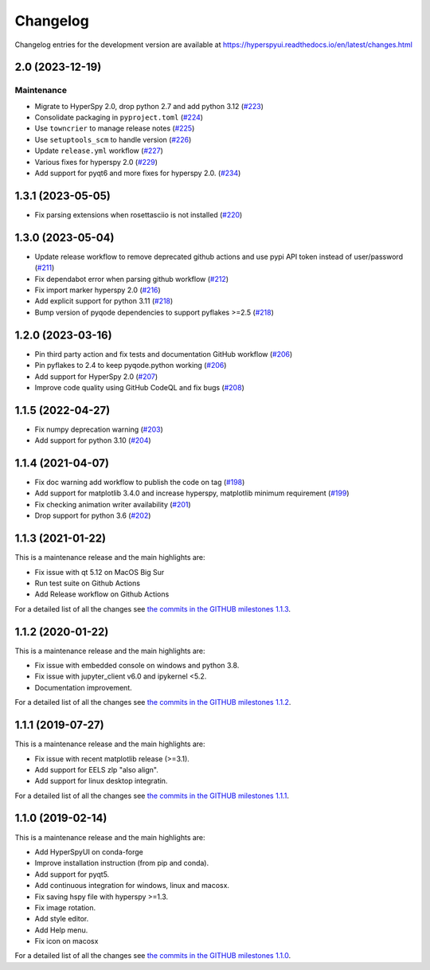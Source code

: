 
Changelog
*********

Changelog entries for the development version are available at
https://hyperspyui.readthedocs.io/en/latest/changes.html

.. towncrier-draft-entries:: |release| [UNRELEASED]

.. towncrier release notes start

2.0 (2023-12-19)
================

Maintenance
-----------

- Migrate to HyperSpy 2.0, drop python 2.7 and add python 3.12 (`#223 <https://github.com/hyperspy/hyperspyui/issues/223>`_)
- Consolidate packaging in ``pyproject.toml`` (`#224 <https://github.com/hyperspy/hyperspyui/issues/224>`_)
- Use ``towncrier`` to manage release notes (`#225 <https://github.com/hyperspy/hyperspyui/issues/225>`_)
- Use ``setuptools_scm`` to handle version (`#226 <https://github.com/hyperspy/hyperspyui/issues/226>`_)
- Update ``release.yml`` workflow (`#227 <https://github.com/hyperspy/hyperspyui/issues/227>`_)
- Various fixes for hyperspy 2.0 (`#229 <https://github.com/hyperspy/hyperspyui/issues/229>`_)
- Add support for pyqt6 and more fixes for hyperspy 2.0. (`#234 <https://github.com/hyperspy/hyperspyui/issues/234>`_)


1.3.1 (2023-05-05)
==================
- Fix parsing extensions when rosettasciio is not installed (`#220 <https://github.com/hyperspy/hyperspyUI/pull/220>`_)

1.3.0 (2023-05-04)
==================
- Update release workflow to remove deprecated github actions and use pypi API token instead of user/password (`#211 <https://github.com/hyperspy/hyperspyUI/pull/211>`_)
- Fix dependabot error when parsing github workflow  (`#212 <https://github.com/hyperspy/hyperspyUI/pull/212>`_)
- Fix import marker hyperspy 2.0  (`#216 <https://github.com/hyperspy/hyperspyUI/pull/216>`_)
- Add explicit support for python 3.11 (`#218 <https://github.com/hyperspy/hyperspyUI/pull/218>`_)
- Bump version of pyqode dependencies to support pyflakes >=2.5 (`#218 <https://github.com/hyperspy/hyperspyUI/pull/218>`_)


1.2.0 (2023-03-16)
==================
- Pin third party action and fix tests and documentation GitHub workflow (`#206 <https://github.com/hyperspy/hyperspyUI/pull/206>`_)
- Pin pyflakes to 2.4 to keep pyqode.python working (`#206 <https://github.com/hyperspy/hyperspyUI/pull/206>`_)
- Add support for HyperSpy 2.0 (`#207 <https://github.com/hyperspy/hyperspyUI/pull/207>`_)
- Improve code quality using GitHub CodeQL and fix bugs (`#208 <https://github.com/hyperspy/hyperspyUI/pull/208>`_)

1.1.5 (2022-04-27)
==================
* Fix numpy deprecation warning (`#203 <https://github.com/hyperspy/hyperspyUI/pull/203>`_)
* Add support for python 3.10 (`#204 <https://github.com/hyperspy/hyperspyUI/pull/204>`_)

1.1.4 (2021-04-07)
==================
* Fix doc warning add workflow to publish the code on tag (`#198 <https://github.com/hyperspy/hyperspyUI/pull/198>`_)
* Add support for matplotlib 3.4.0 and increase hyperspy, matplotlib minimum requirement (`#199 <https://github.com/hyperspy/hyperspyUI/pull/199>`_)
* Fix checking animation writer availability (`#201 <https://github.com/hyperspy/hyperspyUI/pull/201>`_)
* Drop support for python 3.6 (`#202 <https://github.com/hyperspy/hyperspyUI/pull/202>`_)

1.1.3 (2021-01-22)
==================

This is a maintenance release and the main highlights are:

* Fix issue with qt 5.12 on MacOS Big Sur
* Run test suite on Github Actions
* Add Release workflow on Github Actions

For a detailed list of all the changes
see `the commits in the GITHUB milestones 1.1.3
<https://github.com/hyperspy/hyperspyUI/milestone/8?closed=1>`_.

1.1.2 (2020-01-22)
==================

This is a maintenance release and the main highlights are:

* Fix issue with embedded console on windows and python 3.8.
* Fix issue with jupyter_client v6.0 and ipykernel <5.2.
* Documentation improvement.

For a detailed list of all the changes
see `the commits in the GITHUB milestones 1.1.2
<https://github.com/hyperspy/hyperspyUI/milestone/7?closed=1>`_.


1.1.1 (2019-07-27)
==================


This is a maintenance release and the main highlights are:

* Fix issue with recent matplotlib release (>=3.1).
* Add support for EELS zlp "also align".
* Add support for linux desktop integratin.

For a detailed list of all the changes
see `the commits in the GITHUB milestones 1.1.1
<https://github.com/hyperspy/hyperspyUI/milestone/6?closed=1>`_.


1.1.0 (2019-02-14)
==================

This is a maintenance release and the main highlights are:

* Add HyperSpyUI on conda-forge
* Improve installation instruction (from pip and conda).
* Add support for pyqt5.
* Add continuous integration for windows, linux and macosx.
* Fix saving hspy file with hyperspy >=1.3.
* Fix image rotation.
* Add style editor.
* Add Help menu.
* Fix icon on macosx


For a detailed list of all the changes
see `the commits in the GITHUB milestones 1.1.0
<https://github.com/hyperspy/hyperspyUI/milestone/2?closed=1>`_.


